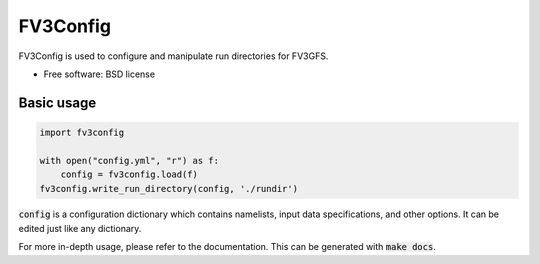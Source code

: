 FV3Config
=========

.. image:: https://readthedocs.org/projects/fv3config/badge/?version=latest
   :target: https://fv3config.readthedocs.io/en/latest/?badge=latest
   
.. image:: https://circleci.com/gh/VulcanClimateModeling/fv3config.svg?style=svg
   :target: https://circleci.com/gh/VulcanClimateModeling/fv3config

FV3Config is used to configure and manipulate run directories for FV3GFS.

* Free software: BSD license

Basic usage
-----------

.. code-block:: python

    import fv3config

    with open("config.yml", "r") as f:
        config = fv3config.load(f)
    fv3config.write_run_directory(config, './rundir')


:code:`config` is a configuration dictionary which contains namelists, input data specifications,
and other options. It can be edited just like any dictionary.

For more in-depth usage, please refer to the documentation. This can be generated with :code:`make docs`.
